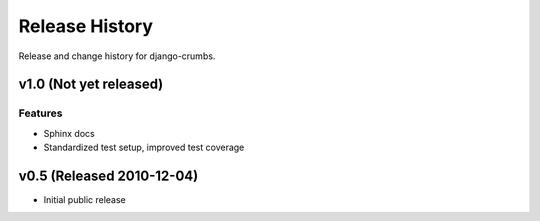 Release History
===============

Release and change history for django-crumbs.

v1.0 (Not yet released)
-----------------------

Features
________

- Sphinx docs
- Standardized test setup, improved test coverage


v0.5 (Released 2010-12-04)
--------------------------

- Initial public release

